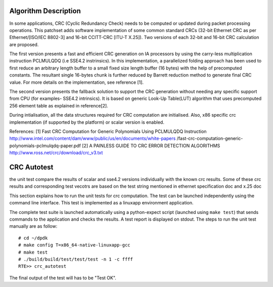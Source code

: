 .. Copyright (c) <2017>, Intel Corporation
      All rights reserved.

   Redistribution and use in source and binary forms, with or without
   modification, are permitted provided that the following conditions
   are met:

   - Redistributions of source code must retain the above copyright
     notice, this list of conditions and the following disclaimer.

   - Redistributions in binary form must reproduce the above copyright
     notice, this list of conditions and the following disclaimer in
     the documentation and/or other materials provided with the
     distribution.

   - Neither the name of Intel Corporation nor the names of its
     contributors may be used to endorse or promote products derived
     from this software without specific prior written permission.

   THIS SOFTWARE IS PROVIDED BY THE COPYRIGHT HOLDERS AND CONTRIBUTORS
   "AS IS" AND ANY EXPRESS OR IMPLIED WARRANTIES, INCLUDING, BUT NOT
   LIMITED TO, THE IMPLIED WARRANTIES OF MERCHANTABILITY AND FITNESS
   FOR A PARTICULAR PURPOSE ARE DISCLAIMED. IN NO EVENT SHALL THE
   COPYRIGHT OWNER OR CONTRIBUTORS BE LIABLE FOR ANY DIRECT, INDIRECT,
   INCIDENTAL, SPECIAL, EXEMPLARY, OR CONSEQUENTIAL DAMAGES
   (INCLUDING, BUT NOT LIMITED TO, PROCUREMENT OF SUBSTITUTE GOODS OR
   SERVICES; LOSS OF USE, DATA, OR PROFITS; OR BUSINESS INTERRUPTION)
   HOWEVER CAUSED AND ON ANY THEORY OF LIABILITY, WHETHER IN CONTRACT,
   STRICT LIABILITY, OR TORT (INCLUDING NEGLIGENCE OR OTHERWISE)
   ARISING IN ANY WAY OUT OF THE USE OF THIS SOFTWARE, EVEN IF ADVISED
   OF THE POSSIBILITY OF SUCH DAMAGE.

=====================
Algorithm Description
=====================

In some applications, CRC (Cyclic Redundancy Check) needs to be computed
or updated during packet processing operations. This patchset adds software
implementation of some common standard CRCs (32-bit Ethernet CRC as per
Ethernet/[ISO/IEC 8802-3] and 16-bit CCITT-CRC [ITU-T X.25]).
Two versions of each 32-bit and 16-bit CRC calculation are proposed.

The first version presents a fast and efficient CRC generation on
IA processors by using the carry-less multiplication instruction PCLMULQDQ
(i.e SSE4.2 instrinsics). In this implementation, a parallelized folding
approach has been used to first reduce an arbitrary length buffer to a small
fixed size length buffer (16 bytes) with the help of precomputed constants.
The resultant single 16-bytes chunk is further reduced by Barrett reduction
method to generate final CRC value. For more details on the implementation,
see reference [1].

The second version presents the fallback solution to support the
CRC generation without needing any specific support from CPU (for examples-
SSE4.2 intrinsics). It is based on generic Look-Up Table(LUT) algorithm
that uses precomputed 256 element table as explained in reference[2].

During intialisation, all the data structures required for CRC computation
are initialised. Also, x86 specific crc implementation
(if supported by the platform) or scalar version is enabled.

References:
[1] Fast CRC Computation for Generic Polynomials Using PCLMULQDQ Instruction
http://www.intel.com/content/dam/www/public/us/en/documents/white-papers
/fast-crc-computation-generic-polynomials-pclmulqdq-paper.pdf
[2] A PAINLESS GUIDE TO CRC ERROR DETECTION ALGORITHMS
http://www.ross.net/crc/download/crc_v3.txt

============
CRC Autotest
============

the unit test compare the results of scalar and sse4.2 versions individually
with the known crc results. Some of these crc results and corresponding test
vecotrs are based on the test string mentioned in ethernet specification doc
and x.25 doc

This section explains how to run the unit tests for crc computation. The test
can be launched independently using the command line interface.
This test is implemented as a linuxapp environment application.

The complete test suite is launched automatically using a python-expect
script (launched using ``make test``) that sends commands to
the application and checks the results. A test report is displayed on
stdout.
The steps to run the unit test manually are as follow::

  # cd ~/dpdk
  # make config T=x86_64-native-linuxapp-gcc 
  # make test
  # ./build/build/test/test/test -n 1 -c ffff
  RTE>> crc_autotest

The final output of the test will has to be "Test OK".
